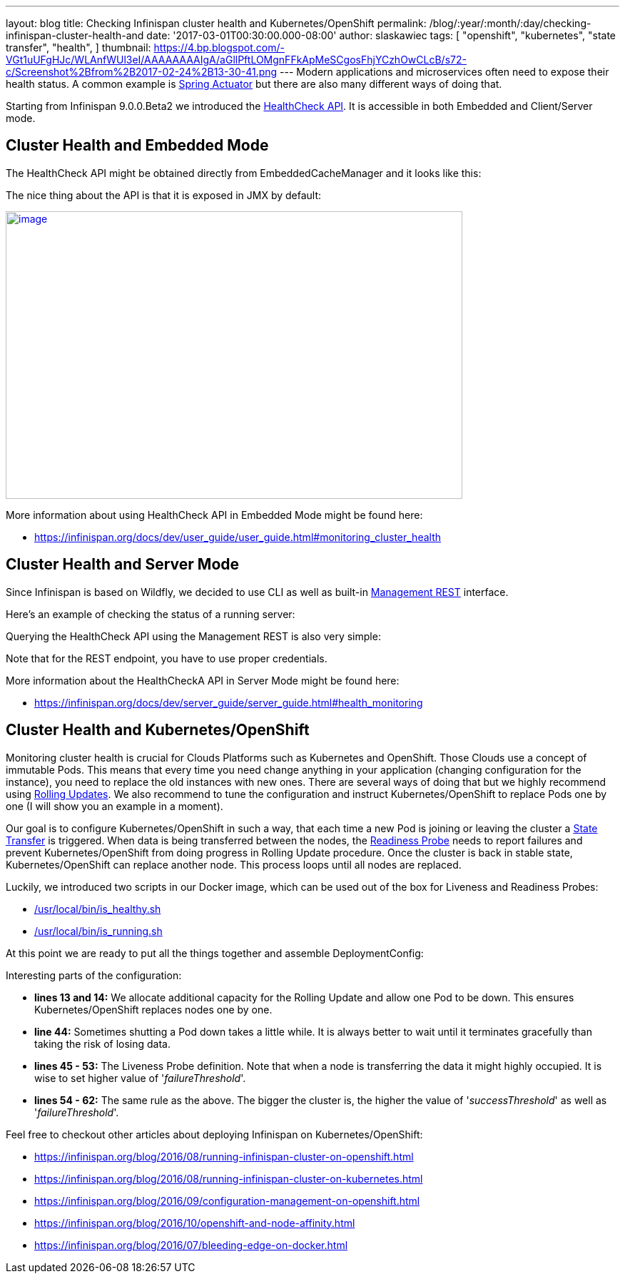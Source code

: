 ---
layout: blog
title: Checking Infinispan cluster health and Kubernetes/OpenShift
permalink: /blog/:year/:month/:day/checking-infinispan-cluster-health-and
date: '2017-03-01T00:30:00.000-08:00'
author: slaskawiec
tags: [ "openshift",
"kubernetes",
"state transfer",
"health",
]
thumbnail: https://4.bp.blogspot.com/-VGt1uUFgHJc/WLAnfWUl3eI/AAAAAAAAIgA/aGllPftLOMgnFFkApMeSCgosFhjYCzhOwCLcB/s72-c/Screenshot%2Bfrom%2B2017-02-24%2B13-30-41.png
---
Modern applications and microservices often need to expose their health
status. A common example is
https://docs.spring.io/spring-boot/docs/current-SNAPSHOT/reference/htmlsingle/#production-ready[Spring
Actuator] but there are also many different ways of doing that.



Starting from Infinispan 9.0.0.Beta2 we introduced the
 https://infinispan.org/docs/dev/user_guide/user_guide.html#monitoring_cluster_health[HealthCheck
API]. It is accessible in both Embedded and Client/Server mode.



== Cluster Health and Embedded Mode



The HealthCheck API might be obtained directly from EmbeddedCacheManager
and it looks like this:





The nice thing about the API is that it is exposed in JMX by default:



https://4.bp.blogspot.com/-VGt1uUFgHJc/WLAnfWUl3eI/AAAAAAAAIgA/aGllPftLOMgnFFkApMeSCgosFhjYCzhOwCLcB/s1600/Screenshot%2Bfrom%2B2017-02-24%2B13-30-41.png[image:https://4.bp.blogspot.com/-VGt1uUFgHJc/WLAnfWUl3eI/AAAAAAAAIgA/aGllPftLOMgnFFkApMeSCgosFhjYCzhOwCLcB/s640/Screenshot%2Bfrom%2B2017-02-24%2B13-30-41.png[image,width=640,height=403]]



More information about using HealthCheck API in Embedded Mode might be
found here:

*  https://infinispan.org/docs/dev/user_guide/user_guide.html#monitoring_cluster_health



== Cluster Health and Server Mode



Since Infinispan is based on Wildfly, we decided to use CLI as well as
built-in
https://docs.jboss.org/author/display/WFLY10/The+HTTP+management+API[Management
REST] interface.



Here's an example of checking the status of a running server:





Querying the HealthCheck API using the Management REST is also very
simple:





Note that for the REST endpoint, you have to use proper credentials.



More information about the HealthCheckA API in Server Mode might be
found here:

*  https://infinispan.org/docs/dev/server_guide/server_guide.html#health_monitoring



== Cluster Health and Kubernetes/OpenShift


Monitoring cluster health is crucial for Clouds Platforms such as
Kubernetes and OpenShift. Those Clouds use a concept of immutable Pods.
This means that every time you need change anything in your application
(changing configuration for the instance), you need to replace the old
instances with new ones. There are several ways of doing that but we
highly recommend using
https://docs.openshift.org/latest/dev_guide/deployments/deployment_strategies.html#when-to-use-a-rolling-deployment[Rolling
Updates]. We also recommend to tune the configuration and instruct
Kubernetes/OpenShift to replace Pods one by one (I will show you an
example in a moment).



Our goal is to configure Kubernetes/OpenShift in such a way, that each
time a new Pod is joining or leaving the cluster a
https://github.com/infinispan/infinispan/wiki/Non-Blocking-State-Transfer-V2[State
Transfer] is triggered. When data is being transferred between the
nodes, the
https://docs.openshift.org/latest/dev_guide/application_health.html[Readiness
Probe] needs to report failures and prevent Kubernetes/OpenShift from
doing progress in Rolling Update procedure. Once the cluster is back in
stable state, Kubernetes/OpenShift can replace another node. This
process loops until all nodes are replaced.



Luckily, we introduced two scripts in our Docker image, which can be
used out of the box for Liveness and Readiness Probes:

* https://github.com/jboss-dockerfiles/infinispan/blob/master/server/is_healthy.sh[/usr/local/bin/is_healthy.sh]
* https://github.com/jboss-dockerfiles/infinispan/blob/master/server/is_running.sh[/usr/local/bin/is_running.sh]

At this point we are ready to put all the things together and assemble
DeploymentConfig:





Interesting parts of the configuration:

* *lines 13 and 14:* We allocate additional capacity for the Rolling
Update and allow one Pod to be down. This ensures Kubernetes/OpenShift
replaces nodes one by one.
* *line 44:* Sometimes shutting a Pod down takes a little while. It is
always better to wait until it terminates gracefully than taking the
risk of losing data.
* *lines 45 - 53:* The Liveness Probe definition. Note that when a node
is transferring the data it might highly occupied. It is wise to set
higher value of '_failureThreshold_'.
* *lines 54 - 62:* The same rule as the above. The bigger the cluster
is, the higher the value of '_successThreshold_' as well as
'_failureThreshold_'.

Feel free to checkout other articles about deploying Infinispan on
Kubernetes/OpenShift:

* https://infinispan.org/blog/2016/08/running-infinispan-cluster-on-openshift.html
* https://infinispan.org/blog/2016/08/running-infinispan-cluster-on-kubernetes.html
* https://infinispan.org/blog/2016/09/configuration-management-on-openshift.html
* https://infinispan.org/blog/2016/10/openshift-and-node-affinity.html
* https://infinispan.org/blog/2016/07/bleeding-edge-on-docker.html
